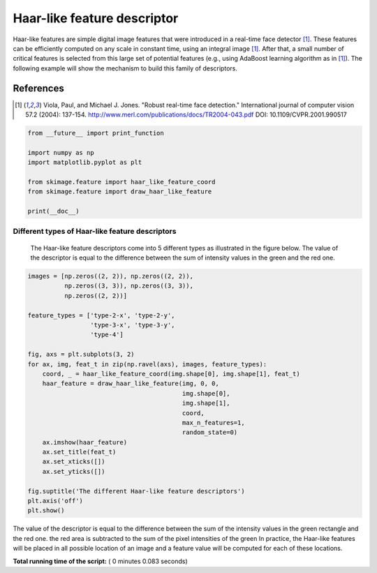 

.. _sphx_glr_auto_examples_features_detection_plot_haar.py:


============================
Haar-like feature descriptor
============================

Haar-like features are simple digital image features that were introduced in a
real-time face detector [1]_. These features can be efficiently computed on any
scale in constant time, using an integral image [1]_. After that, a small
number of critical features is selected from this large set of potential
features (e.g., using AdaBoost learning algorithm as in [1]_). The following
example will show the mechanism to build this family of descriptors.

References
----------

.. [1] Viola, Paul, and Michael J. Jones. "Robust real-time face
       detection." International journal of computer vision 57.2
       (2004): 137-154.
       http://www.merl.com/publications/docs/TR2004-043.pdf
       DOI: 10.1109/CVPR.2001.990517




.. code-block:: python

    from __future__ import print_function

    import numpy as np
    import matplotlib.pyplot as plt

    from skimage.feature import haar_like_feature_coord
    from skimage.feature import draw_haar_like_feature

    print(__doc__)







Different types of Haar-like feature descriptors
##############################################################################
 The Haar-like feature descriptors come into 5 different types as illustrated
 in the figure below. The value of the descriptor is equal to the difference
 between the sum of intensity values in the green and the red one.



.. code-block:: python


    images = [np.zeros((2, 2)), np.zeros((2, 2)),
              np.zeros((3, 3)), np.zeros((3, 3)),
              np.zeros((2, 2))]

    feature_types = ['type-2-x', 'type-2-y',
                     'type-3-x', 'type-3-y',
                     'type-4']

    fig, axs = plt.subplots(3, 2)
    for ax, img, feat_t in zip(np.ravel(axs), images, feature_types):
        coord, _ = haar_like_feature_coord(img.shape[0], img.shape[1], feat_t)
        haar_feature = draw_haar_like_feature(img, 0, 0,
                                              img.shape[0],
                                              img.shape[1],
                                              coord,
                                              max_n_features=1,
                                              random_state=0)
        ax.imshow(haar_feature)
        ax.set_title(feat_t)
        ax.set_xticks([])
        ax.set_yticks([])

    fig.suptitle('The different Haar-like feature descriptors')
    plt.axis('off')
    plt.show()




.. image:: /auto_examples/features_detection/images/sphx_glr_plot_haar_001.png
    :align: center




The value of the descriptor is equal to the difference between the sum of the
intensity values in the green rectangle and the red one.  the red area is
subtracted to the sum of the pixel intensities of the green In practice, the
Haar-like features will be placed in all possible location of an image and a
feature value will be computed for each of these locations.


**Total running time of the script:** ( 0 minutes  0.083 seconds)



.. only :: html

 .. container:: sphx-glr-footer


  .. container:: sphx-glr-download

     :download:`Download Python source code: plot_haar.py <plot_haar.py>`



  .. container:: sphx-glr-download

     :download:`Download Jupyter notebook: plot_haar.ipynb <plot_haar.ipynb>`


.. only:: html

 .. rst-class:: sphx-glr-signature

    `Gallery generated by Sphinx-Gallery <https://sphinx-gallery.readthedocs.io>`_
